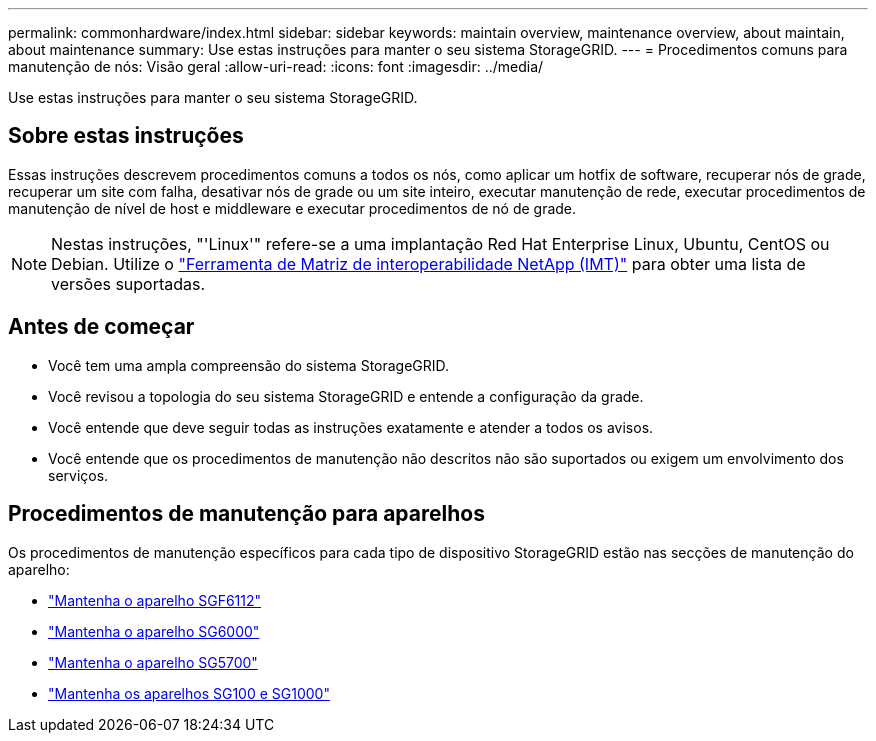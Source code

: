 ---
permalink: commonhardware/index.html 
sidebar: sidebar 
keywords: maintain overview, maintenance overview, about maintain, about maintenance 
summary: Use estas instruções para manter o seu sistema StorageGRID. 
---
= Procedimentos comuns para manutenção de nós: Visão geral
:allow-uri-read: 
:icons: font
:imagesdir: ../media/


[role="lead"]
Use estas instruções para manter o seu sistema StorageGRID.



== Sobre estas instruções

Essas instruções descrevem procedimentos comuns a todos os nós, como aplicar um hotfix de software, recuperar nós de grade, recuperar um site com falha, desativar nós de grade ou um site inteiro, executar manutenção de rede, executar procedimentos de manutenção de nível de host e middleware e executar procedimentos de nó de grade.


NOTE: Nestas instruções, "'Linux'" refere-se a uma implantação Red Hat Enterprise Linux, Ubuntu, CentOS ou Debian. Utilize o https://imt.netapp.com/matrix/#welcome["Ferramenta de Matriz de interoperabilidade NetApp (IMT)"^] para obter uma lista de versões suportadas.



== Antes de começar

* Você tem uma ampla compreensão do sistema StorageGRID.
* Você revisou a topologia do seu sistema StorageGRID e entende a configuração da grade.
* Você entende que deve seguir todas as instruções exatamente e atender a todos os avisos.
* Você entende que os procedimentos de manutenção não descritos não são suportados ou exigem um envolvimento dos serviços.




== Procedimentos de manutenção para aparelhos

Os procedimentos de manutenção específicos para cada tipo de dispositivo StorageGRID estão nas secções de manutenção do aparelho:

* link:../sg6100/index.html["Mantenha o aparelho SGF6112"]
* link:../sg6000/index.html["Mantenha o aparelho SG6000"]
* link:../sg5700/index.html["Mantenha o aparelho SG5700"]
* link:../sg100-1000/index.html["Mantenha os aparelhos SG100 e SG1000"]

